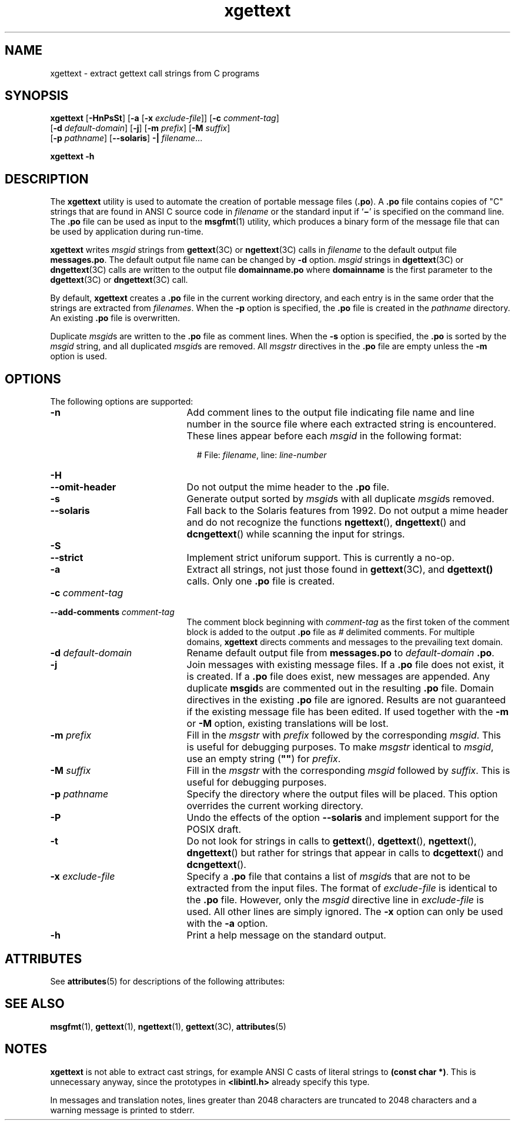 '\" te
.\" Copyright (c) 1999, Sun Microsystems, Inc.  All Rights Reserved
.\" Copyright (c) 2012-2020, J. Schilling
.\" Copyright (c) 2013, Andreas Roehler
.\" CDDL HEADER START
.\"
.\" The contents of this file are subject to the terms of the
.\" Common Development and Distribution License ("CDDL"), version 1.0.
.\" You may only use this file in accordance with the terms of version
.\" 1.0 of the CDDL.
.\"
.\" A full copy of the text of the CDDL should have accompanied this
.\" source.  A copy of the CDDL is also available via the Internet at
.\" http://www.opensource.org/licenses/cddl1.txt
.\"
.\" When distributing Covered Code, include this CDDL HEADER in each
.\" file and include the License file at usr/src/OPENSOLARIS.LICENSE.
.\" If applicable, add the following below this CDDL HEADER, with the
.\" fields enclosed by brackets "[]" replaced with your own identifying
.\" information: Portions Copyright [yyyy] [name of copyright owner]
.\"
.\" CDDL HEADER END
.TH xgettext 1 "27 Feb 2020" "SunOS 5.11" "User Commands"
.SH NAME
xgettext \- extract gettext call strings from C programs
.SH SYNOPSIS
.LP
.nf
.B xgettext \c
.RB [ -HnPsSt "] [" "-a \c
.RB [ "-x \c
.IR exclude-file "]] [\c
.BI -c " comment-tag\c
]
.RB "     [" "-d \c
.IR default-domain "] [\c"
.BR -j "] [" -m\c
.IR " prefix" "] [\c"
.B -M \c
.IR suffix ]
.RB "     [" "-p \c
.IR pathname "] \c
.RB [ --solaris "] \c
.B -| \c
.IR filename ...
.fi

.LP
.nf
.B xgettext -h
.fi

.SH DESCRIPTION
.sp
.LP
The
.B xgettext
utility is used to automate the creation of portable
.RB "message files (" \&.po "). A " \&.po
file contains copies of "C"
strings that are found in  ANSI C source code in
.I filename
or the
standard input if
.RB ` \(mi \&'
is specified on the command line. The
.B
\&.po \c
file can be used as input to the
.BR msgfmt (1)
utility, which
produces a binary form of the message file that can be  used by application
during run-time.
.sp
.LP
.B xgettext
writes
.I msgid
strings from
.BR gettext (3C)
or
.BR ngettext (3C)
calls in
.I filename
to the default output file
.BR messages.po .
The default
output file name can be changed by
.B -d
option.
.I msgid
strings in
.BR dgettext (3C)
or
.BR dngettext (3C)
calls are written to the output file
.B
domainname\&.po \c
where
.B domainname
is the first parameter to
the
.BR dgettext (3C)
or
.BR dngettext (3C)
call.
.sp
.LP
By default,
.B xgettext
creates a
.B \&.po
file in the current
working directory, and each entry is in the same order that the strings are
extracted from
.IR filenames .
When the
.B -p
option is specified, the
.B
\&.po \c
file is created in the
.I pathname
directory. An existing
.B
\&.po \c
file is overwritten.
.sp
.LP
Duplicate
.IR msgid s
are written to the
.B \&.po
file as comment
lines. When the
.B -s
option is specified, the
.B \&.po
is sorted by
the
.I msgid
string, and all duplicated
.IR msgid s
are removed. All
.I msgstr
directives in the
.B
\&.po
file are empty unless the
.B
-m
option is used.
.SH OPTIONS
.sp
.LP
The following options are supported:
.sp
.ne 2
.TP 21n
.B -n
Add comment lines to the output file indicating file name and line number in
the source file where each extracted string is encountered. These lines
appear before each
.I msgid
in the following format:
.sp
.in +2
.nf
# File: \c
.IR filename ", \c
.RI line: " line-number
.fi
.in -2
.sp

.sp
.ne 2
.PD 0
.TP
.B -H
.TP
.B --omit-header
.PD
Do not output the mime header to the
.B \&.po
file.

.sp
.ne 2
.TP
.B -s
Generate output sorted by 
.IR msgid s
with all duplicate
.IR msgid s
removed.

.sp
.ne 2
.TP
.B --solaris
Fall back to the Solaris features from 1992.
Do not output a mime header and do not recognize the
functions
.BR ngettext (),
.BR dngettext ()
and
.BR dcngettext ()
while scanning the input for strings.

.sp
.ne 2
.PD 0
.TP
.B -S
.TP
.B --strict
.PD
Implement strict uniforum support.
This is currently a no-op.

.sp
.ne 2
.TP
.B -a
Extract all strings, not just those found in
.BR gettext (3C),
and
.B dgettext()
calls. Only one
.B \&.po
file is created.

.sp
.ne 2
.PD 0
.TP
.BI -c " comment-tag
.TP
.BI --add-comments " comment-tag
.PD
The comment block beginning with
.I comment-tag
as the first token of the
comment block is added to the output
.B \&.po
file as
.I #
delimited
comments. For multiple domains,
.B xgettext
directs comments and messages
to the prevailing text domain.

.sp
.ne 2
.TP
.BI -d " default-domain
Rename default output file from
.B messages.po
to
.I default-domain
.BR \&.po .

.sp
.ne 2
.TP
.B -j
Join messages with existing message files.  If a
.B \&.po
file does not
exist, it is created.  If a
.B \&.po
file does exist, new messages are
appended. Any duplicate
.BR msgid s
are commented out in the resulting
.B \&.po
file.  Domain directives in the existing
.B \&.po
file are
ignored. Results are not guaranteed if the existing message file has been
edited.
If used together with the
.B -m
or
.B -M
option, existing translations will be lost. 

.de ..
.sp
.ne 2
.TP
.BI -k " keyword
Specify
.I keyword
as an additional keyword to be looked for. If
.I keyword
is an empty string, this disabled use default keywords.
.sp
If keyword is a C identifier,
.B xgettext
looks for strings in the first argument of each call to the
function or macro keyword.
If keyword is of the form
.RI ` id : argnum ',
.B xgettext
looks for strings in the
.IB argnum th
argument of the call. If
.I keyword
is of the form
.RI ` id :\c
.IR argnum1 ,\c
.IR argnum2 ',
.B xgettext
looks for strings in the
.IB argnum1 st
argument and in the
.IB argnum2 nd
argument of the call, and treats them as singular/plural variants for a
message with plural handling.
.sp
If
.I keyword
is of the form
.BI ` id : domainargnum\c
.B d\c
.RI , argnum1 [, argum2 ]'
or
.RI ` id\c
.RI : argnum1 [, argnum2 ]\c
.RI , domainargnum\c
.BR d ',
.B xgettext
treats strings in the
.IB domainargnum th
argument as a domain specifier.
..

.sp
.ne 2
.TP
.BI -m " prefix
Fill in the
.I msgstr
with
.I prefix
followed by the corresponding
.IR msgid .
This is useful for debugging
purposes. To make
.I msgstr
identical to
.IR msgid ,
use an empty string (\c
.B
""\c
) for
.IR prefix .

.sp
.ne 2
.TP
.BI -M " suffix
Fill in the
.I msgstr
with the corresponding
.I msgid
followed by 
.IR suffix .
This is useful for debugging
purposes.

.sp
.ne 2
.TP
.BI -p " pathname
Specify the directory where the output files will be placed. This option
overrides the current working directory.

.sp
.ne 2
.TP
.B -P
Undo the effects of the option
.B \-\-solaris
and implement support for the POSIX draft.

.sp
.ne 2
.TP
.B -t
Do not look for strings in calls to
.BR gettext (),
.BR dgettext (),
.BR ngettext (),
.BR dngettext ()
but rather for strings that appear in calls to
.BR dcgettext ()
and
.BR dcngettext ().

.sp
.ne 2
.TP
.BI -x " exclude-file
Specify a
.B \&.po
file that contains a list of
.IR msgid s
that are
not to be extracted from the input files. The format of
.I exclude-file
is
identical to the
.B \&.po
file. However, only the
.I msgid
directive
line in
.I exclude-file
is used. All other lines are simply ignored.  The
.B -x
option can only be used with the
.B -a
option.

.sp
.ne 2
.TP
.B -h
Print a help message on the standard output.
.RE

.SH ATTRIBUTES
.sp
.LP
See
.BR attributes (5)
for descriptions of the following attributes:
.sp

.sp
.TS
tab() box;
cw(2.75i) |cw(2.75i)
lw(2.75i) |lw(2.75i)
.
ATTRIBUTE TYPEATTRIBUTE VALUE
_
AvailabilitySUNWloc
.TE

.SH SEE ALSO
.sp
.LP
.BR msgfmt (1),
.BR gettext (1),
.BR ngettext (1),
.BR gettext (3C),
.BR attributes (5)
.SH NOTES
.sp
.LP
.B xgettext
is not able to extract cast strings, for example ANSI C casts
of literal strings to
.BR "(const char *)" .
This is unnecessary anyway, since
the prototypes in
.B <libintl.h>
already specify this type.
.sp
.LP
In messages and translation notes, lines greater than 2048 characters are
truncated to 2048 characters and a warning message is printed to stderr.

